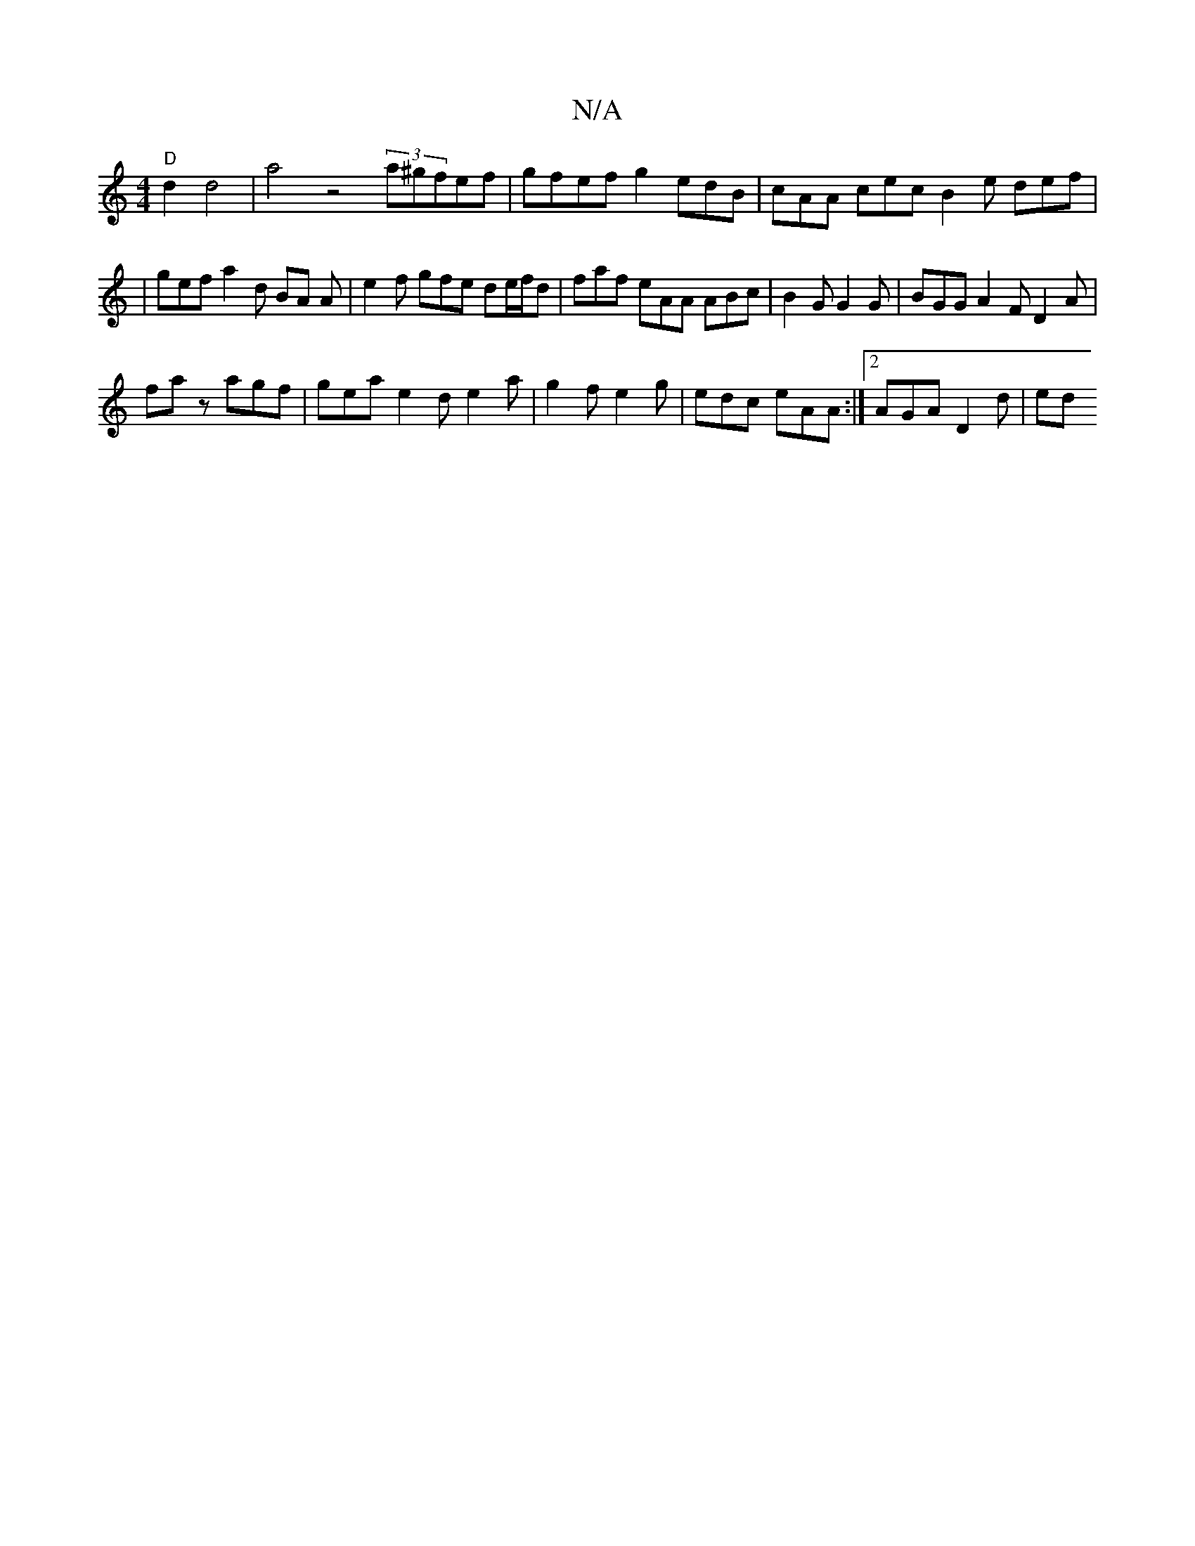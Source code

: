 X:1
T:N/A
M:4/4
R:N/A
K:Cmajor
/2"D"d2 d4 | a4 z4(3a^gfef | gfef g2 edB | cAA cec B2 e def |
| gef a2 d BA A | e2 f gfe de/f/d | faf eAA ABc | B2G G2G | BGG A2 F D2 A |
faz agf | gea e2 d e2 a | g2 f e2 g | edc eAA :|2 AGA D2d | ed
